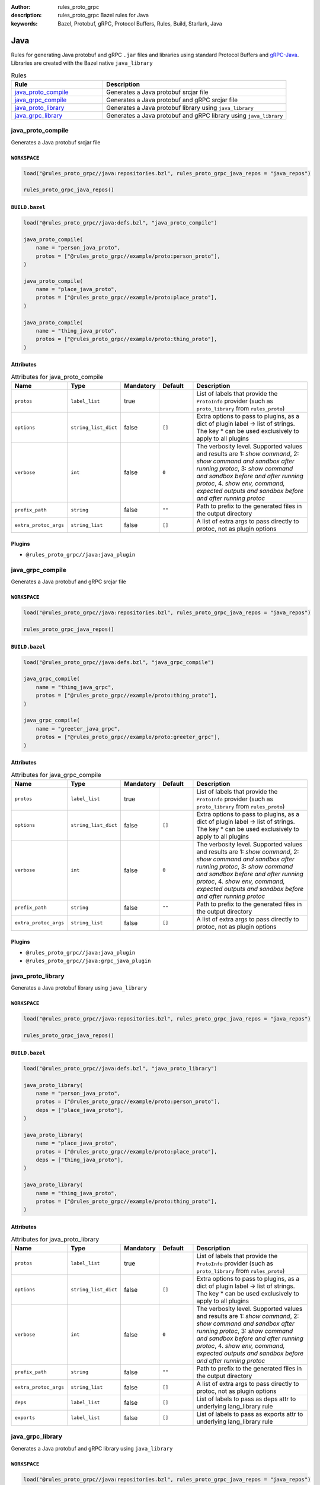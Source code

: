 :author: rules_proto_grpc
:description: rules_proto_grpc Bazel rules for Java
:keywords: Bazel, Protobuf, gRPC, Protocol Buffers, Rules, Build, Starlark, Java


Java
====

Rules for generating Java protobuf and gRPC ``.jar`` files and libraries using standard Protocol Buffers and `gRPC-Java <https://github.com/grpc/grpc-java>`_. Libraries are created with the Bazel native ``java_library``

.. list-table:: Rules
   :widths: 1 2
   :header-rows: 1

   * - Rule
     - Description
   * - `java_proto_compile`_
     - Generates a Java protobuf srcjar file
   * - `java_grpc_compile`_
     - Generates a Java protobuf and gRPC srcjar file
   * - `java_proto_library`_
     - Generates a Java protobuf library using ``java_library``
   * - `java_grpc_library`_
     - Generates a Java protobuf and gRPC library using ``java_library``

.. _java_proto_compile:

java_proto_compile
------------------

Generates a Java protobuf srcjar file

``WORKSPACE``
*************

.. code-block:: python

   load("@rules_proto_grpc//java:repositories.bzl", rules_proto_grpc_java_repos = "java_repos")
   
   rules_proto_grpc_java_repos()

``BUILD.bazel``
***************

.. code-block:: python

   load("@rules_proto_grpc//java:defs.bzl", "java_proto_compile")
   
   java_proto_compile(
       name = "person_java_proto",
       protos = ["@rules_proto_grpc//example/proto:person_proto"],
   )
   
   java_proto_compile(
       name = "place_java_proto",
       protos = ["@rules_proto_grpc//example/proto:place_proto"],
   )
   
   java_proto_compile(
       name = "thing_java_proto",
       protos = ["@rules_proto_grpc//example/proto:thing_proto"],
   )

Attributes
**********

.. list-table:: Attributes for java_proto_compile
   :widths: 1 1 1 1 4
   :header-rows: 1

   * - Name
     - Type
     - Mandatory
     - Default
     - Description
   * - ``protos``
     - ``label_list``
     - true
     - 
     - List of labels that provide the ``ProtoInfo`` provider (such as ``proto_library`` from ``rules_proto``)
   * - ``options``
     - ``string_list_dict``
     - false
     - ``[]``
     - Extra options to pass to plugins, as a dict of plugin label -> list of strings. The key * can be used exclusively to apply to all plugins
   * - ``verbose``
     - ``int``
     - false
     - ``0``
     - The verbosity level. Supported values and results are 1: *show command*, 2: *show command and sandbox after running protoc*, 3: *show command and sandbox before and after running protoc*, 4. *show env, command, expected outputs and sandbox before and after running protoc*
   * - ``prefix_path``
     - ``string``
     - false
     - ``""``
     - Path to prefix to the generated files in the output directory
   * - ``extra_protoc_args``
     - ``string_list``
     - false
     - ``[]``
     - A list of extra args to pass directly to protoc, not as plugin options

Plugins
*******

- ``@rules_proto_grpc//java:java_plugin``

.. _java_grpc_compile:

java_grpc_compile
-----------------

Generates a Java protobuf and gRPC srcjar file

``WORKSPACE``
*************

.. code-block:: python

   load("@rules_proto_grpc//java:repositories.bzl", rules_proto_grpc_java_repos = "java_repos")
   
   rules_proto_grpc_java_repos()

``BUILD.bazel``
***************

.. code-block:: python

   load("@rules_proto_grpc//java:defs.bzl", "java_grpc_compile")
   
   java_grpc_compile(
       name = "thing_java_grpc",
       protos = ["@rules_proto_grpc//example/proto:thing_proto"],
   )
   
   java_grpc_compile(
       name = "greeter_java_grpc",
       protos = ["@rules_proto_grpc//example/proto:greeter_grpc"],
   )

Attributes
**********

.. list-table:: Attributes for java_grpc_compile
   :widths: 1 1 1 1 4
   :header-rows: 1

   * - Name
     - Type
     - Mandatory
     - Default
     - Description
   * - ``protos``
     - ``label_list``
     - true
     - 
     - List of labels that provide the ``ProtoInfo`` provider (such as ``proto_library`` from ``rules_proto``)
   * - ``options``
     - ``string_list_dict``
     - false
     - ``[]``
     - Extra options to pass to plugins, as a dict of plugin label -> list of strings. The key * can be used exclusively to apply to all plugins
   * - ``verbose``
     - ``int``
     - false
     - ``0``
     - The verbosity level. Supported values and results are 1: *show command*, 2: *show command and sandbox after running protoc*, 3: *show command and sandbox before and after running protoc*, 4. *show env, command, expected outputs and sandbox before and after running protoc*
   * - ``prefix_path``
     - ``string``
     - false
     - ``""``
     - Path to prefix to the generated files in the output directory
   * - ``extra_protoc_args``
     - ``string_list``
     - false
     - ``[]``
     - A list of extra args to pass directly to protoc, not as plugin options

Plugins
*******

- ``@rules_proto_grpc//java:java_plugin``
- ``@rules_proto_grpc//java:grpc_java_plugin``

.. _java_proto_library:

java_proto_library
------------------

Generates a Java protobuf library using ``java_library``

``WORKSPACE``
*************

.. code-block:: python

   load("@rules_proto_grpc//java:repositories.bzl", rules_proto_grpc_java_repos = "java_repos")
   
   rules_proto_grpc_java_repos()

``BUILD.bazel``
***************

.. code-block:: python

   load("@rules_proto_grpc//java:defs.bzl", "java_proto_library")
   
   java_proto_library(
       name = "person_java_proto",
       protos = ["@rules_proto_grpc//example/proto:person_proto"],
       deps = ["place_java_proto"],
   )
   
   java_proto_library(
       name = "place_java_proto",
       protos = ["@rules_proto_grpc//example/proto:place_proto"],
       deps = ["thing_java_proto"],
   )
   
   java_proto_library(
       name = "thing_java_proto",
       protos = ["@rules_proto_grpc//example/proto:thing_proto"],
   )

Attributes
**********

.. list-table:: Attributes for java_proto_library
   :widths: 1 1 1 1 4
   :header-rows: 1

   * - Name
     - Type
     - Mandatory
     - Default
     - Description
   * - ``protos``
     - ``label_list``
     - true
     - 
     - List of labels that provide the ``ProtoInfo`` provider (such as ``proto_library`` from ``rules_proto``)
   * - ``options``
     - ``string_list_dict``
     - false
     - ``[]``
     - Extra options to pass to plugins, as a dict of plugin label -> list of strings. The key * can be used exclusively to apply to all plugins
   * - ``verbose``
     - ``int``
     - false
     - ``0``
     - The verbosity level. Supported values and results are 1: *show command*, 2: *show command and sandbox after running protoc*, 3: *show command and sandbox before and after running protoc*, 4. *show env, command, expected outputs and sandbox before and after running protoc*
   * - ``prefix_path``
     - ``string``
     - false
     - ``""``
     - Path to prefix to the generated files in the output directory
   * - ``extra_protoc_args``
     - ``string_list``
     - false
     - ``[]``
     - A list of extra args to pass directly to protoc, not as plugin options
   * - ``deps``
     - ``label_list``
     - false
     - ``[]``
     - List of labels to pass as deps attr to underlying lang_library rule
   * - ``exports``
     - ``label_list``
     - false
     - ``[]``
     - List of labels to pass as exports attr to underlying lang_library rule

.. _java_grpc_library:

java_grpc_library
-----------------

Generates a Java protobuf and gRPC library using ``java_library``

``WORKSPACE``
*************

.. code-block:: python

   load("@rules_proto_grpc//java:repositories.bzl", rules_proto_grpc_java_repos = "java_repos")
   
   rules_proto_grpc_java_repos()
   
   load("@rules_jvm_external//:defs.bzl", "maven_install")
   load("@io_grpc_grpc_java//:repositories.bzl", "IO_GRPC_GRPC_JAVA_ARTIFACTS", "IO_GRPC_GRPC_JAVA_OVERRIDE_TARGETS", "grpc_java_repositories")
   
   maven_install(
       artifacts = IO_GRPC_GRPC_JAVA_ARTIFACTS,
       generate_compat_repositories = True,
       override_targets = IO_GRPC_GRPC_JAVA_OVERRIDE_TARGETS,
       repositories = [
           "https://repo.maven.apache.org/maven2/",
       ],
   )
   
   load("@maven//:compat.bzl", "compat_repositories")
   
   compat_repositories()
   
   grpc_java_repositories()

``BUILD.bazel``
***************

.. code-block:: python

   load("@rules_proto_grpc//java:defs.bzl", "java_grpc_library")
   
   java_grpc_library(
       name = "thing_java_grpc",
       protos = ["@rules_proto_grpc//example/proto:thing_proto"],
   )
   
   java_grpc_library(
       name = "greeter_java_grpc",
       protos = ["@rules_proto_grpc//example/proto:greeter_grpc"],
       deps = ["thing_java_grpc"],
   )

Attributes
**********

.. list-table:: Attributes for java_grpc_library
   :widths: 1 1 1 1 4
   :header-rows: 1

   * - Name
     - Type
     - Mandatory
     - Default
     - Description
   * - ``protos``
     - ``label_list``
     - true
     - 
     - List of labels that provide the ``ProtoInfo`` provider (such as ``proto_library`` from ``rules_proto``)
   * - ``options``
     - ``string_list_dict``
     - false
     - ``[]``
     - Extra options to pass to plugins, as a dict of plugin label -> list of strings. The key * can be used exclusively to apply to all plugins
   * - ``verbose``
     - ``int``
     - false
     - ``0``
     - The verbosity level. Supported values and results are 1: *show command*, 2: *show command and sandbox after running protoc*, 3: *show command and sandbox before and after running protoc*, 4. *show env, command, expected outputs and sandbox before and after running protoc*
   * - ``prefix_path``
     - ``string``
     - false
     - ``""``
     - Path to prefix to the generated files in the output directory
   * - ``extra_protoc_args``
     - ``string_list``
     - false
     - ``[]``
     - A list of extra args to pass directly to protoc, not as plugin options
   * - ``deps``
     - ``label_list``
     - false
     - ``[]``
     - List of labels to pass as deps attr to underlying lang_library rule
   * - ``exports``
     - ``label_list``
     - false
     - ``[]``
     - List of labels to pass as exports attr to underlying lang_library rule
